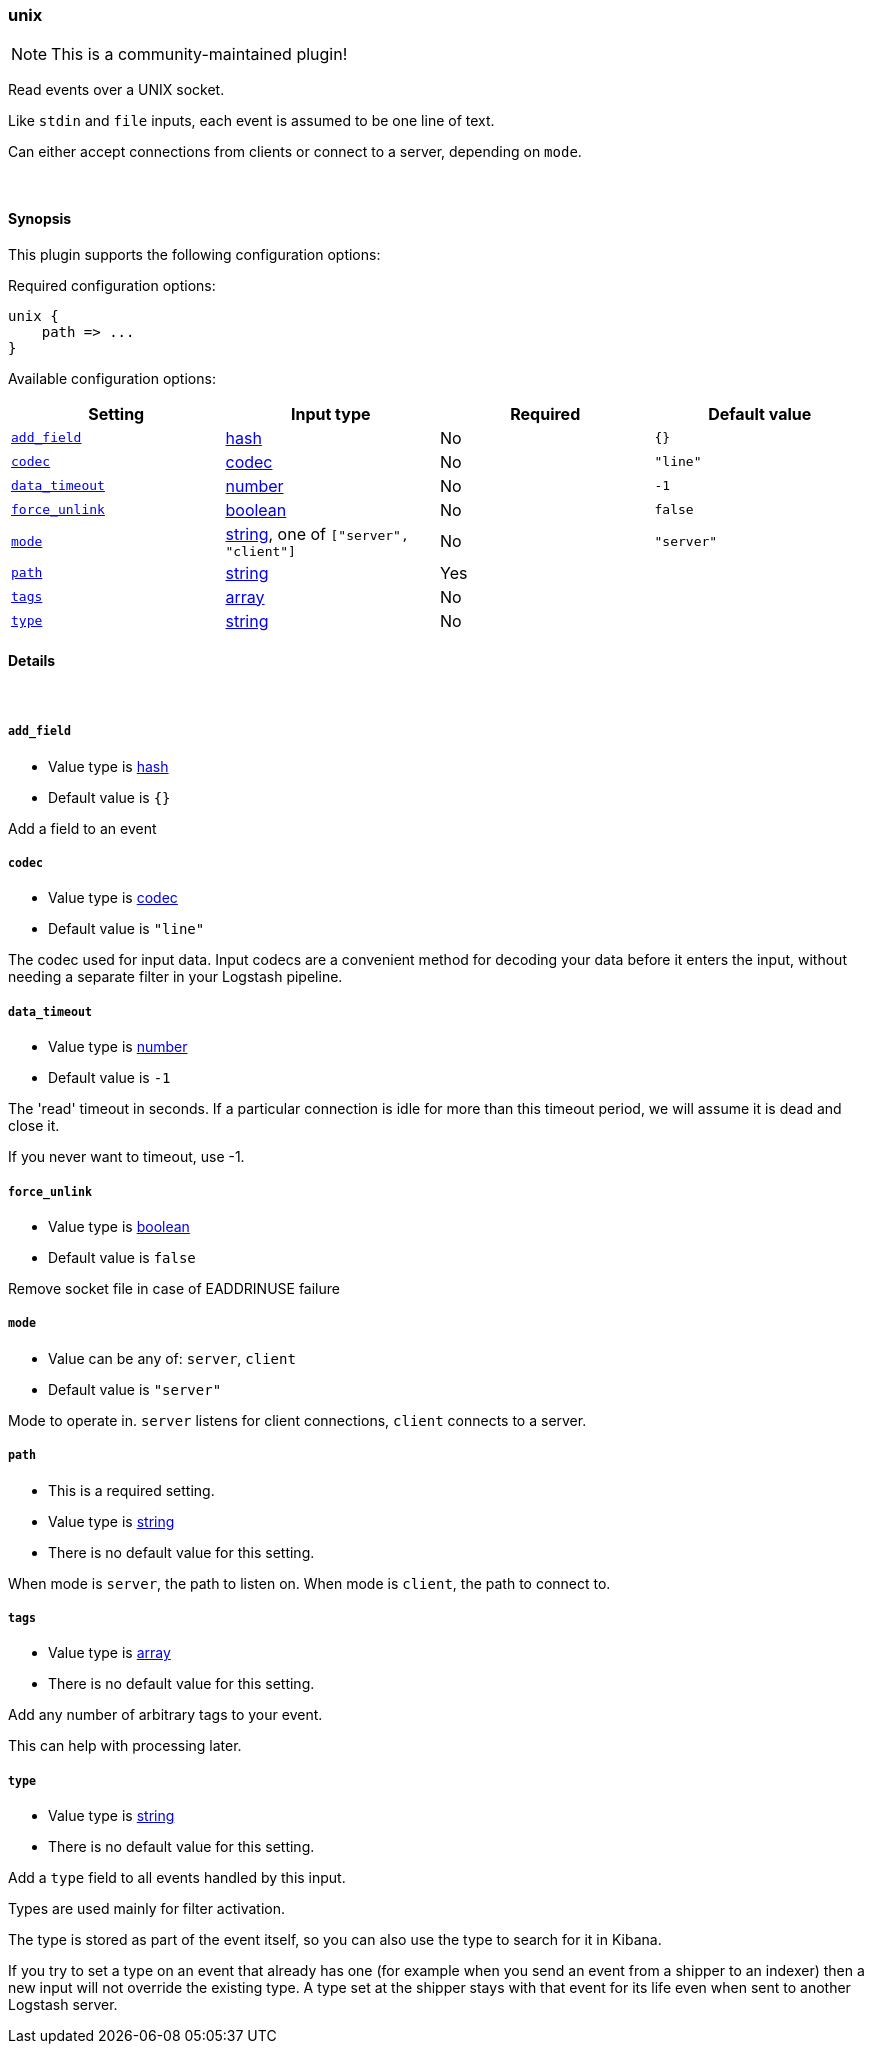 [[plugins-inputs-unix]]
=== unix

NOTE: This is a community-maintained plugin!

Read events over a UNIX socket.

Like `stdin` and `file` inputs, each event is assumed to be one line of text.

Can either accept connections from clients or connect to a server,
depending on `mode`.

&nbsp;

==== Synopsis

This plugin supports the following configuration options:


Required configuration options:

[source,json]
--------------------------
unix {
    path => ...
}
--------------------------



Available configuration options:

[cols="<,<,<,<m",options="header",]
|=======================================================================
|Setting |Input type|Required|Default value
| <<plugins-inputs-unix-add_field>> |<<hash,hash>>|No|`{}`
| <<plugins-inputs-unix-codec>> |<<codec,codec>>|No|`"line"`
| <<plugins-inputs-unix-data_timeout>> |<<number,number>>|No|`-1`
| <<plugins-inputs-unix-force_unlink>> |<<boolean,boolean>>|No|`false`
| <<plugins-inputs-unix-mode>> |<<string,string>>, one of `["server", "client"]`|No|`"server"`
| <<plugins-inputs-unix-path>> |<<string,string>>|Yes|
| <<plugins-inputs-unix-tags>> |<<array,array>>|No|
| <<plugins-inputs-unix-type>> |<<string,string>>|No|
|=======================================================================



==== Details

&nbsp;

[[plugins-inputs-unix-add_field]]
===== `add_field` 

  * Value type is <<hash,hash>>
  * Default value is `{}`

Add a field to an event

[[plugins-inputs-unix-codec]]
===== `codec` 

  * Value type is <<codec,codec>>
  * Default value is `"line"`

The codec used for input data. Input codecs are a convenient method for decoding your data before it enters the input, without needing a separate filter in your Logstash pipeline.

[[plugins-inputs-unix-data_timeout]]
===== `data_timeout` 

  * Value type is <<number,number>>
  * Default value is `-1`

The 'read' timeout in seconds. If a particular connection is idle for
more than this timeout period, we will assume it is dead and close it.

If you never want to timeout, use -1.

[[plugins-inputs-unix-force_unlink]]
===== `force_unlink` 

  * Value type is <<boolean,boolean>>
  * Default value is `false`

Remove socket file in case of EADDRINUSE failure

[[plugins-inputs-unix-mode]]
===== `mode` 

  * Value can be any of: `server`, `client`
  * Default value is `"server"`

Mode to operate in. `server` listens for client connections,
`client` connects to a server.

[[plugins-inputs-unix-path]]
===== `path` 

  * This is a required setting.
  * Value type is <<string,string>>
  * There is no default value for this setting.

When mode is `server`, the path to listen on.
When mode is `client`, the path to connect to.

[[plugins-inputs-unix-tags]]
===== `tags` 

  * Value type is <<array,array>>
  * There is no default value for this setting.

Add any number of arbitrary tags to your event.

This can help with processing later.

[[plugins-inputs-unix-type]]
===== `type` 

  * Value type is <<string,string>>
  * There is no default value for this setting.

Add a `type` field to all events handled by this input.

Types are used mainly for filter activation.

The type is stored as part of the event itself, so you can
also use the type to search for it in Kibana.

If you try to set a type on an event that already has one (for
example when you send an event from a shipper to an indexer) then
a new input will not override the existing type. A type set at
the shipper stays with that event for its life even
when sent to another Logstash server.


